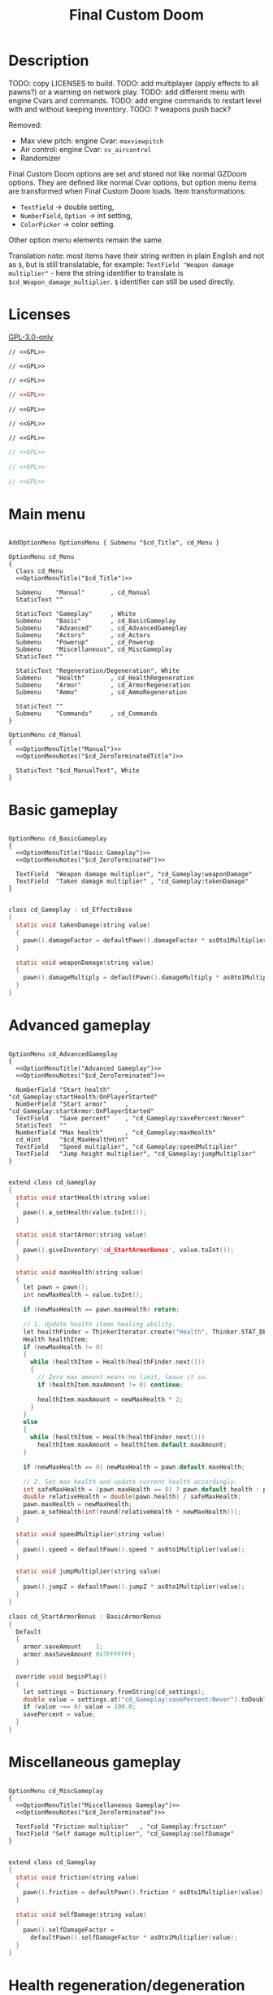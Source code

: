 # SPDX-FileCopyrightText: © 2025 Alexander Kromm <mmaulwurff@gmail.com>
# SPDX-License-Identifier: GPL-3.0-only
:properties:
:header-args: :comments no :mkdirp yes :noweb yes :results none
:end:
#+startup: content

#+title: Final Custom Doom

* Description

TODO: copy LICENSES to build.
TODO: add multiplayer (apply effects to all pawns?) or a warning on network play.
TODO: add different menu with engine Cvars and commands.
TODO: add engine commands to restart level with and without keeping inventory.
TODO: ? weapons push back?

Removed:
- Max view pitch: engine Cvar: ~maxviewpitch~
- Air control: engine Cvar: ~sv_aircontrol~
- Randomizer

Final Custom Doom options are set and stored not like normal GZDoom options. They are defined like normal Cvar options, but option menu items are transformed when Final Custom Doom loads. Item transformations:
- ~TextField~ -> double setting,
- ~NumberField~, ~Option~ -> int setting,
- ~ColorPicker~ -> color setting.

Other option menu elements remain the same.

Translation note: most items have their string written in plain English and not as ~$~, but is still translatable, for example: ~TextField "Weapon damage multiplier"~ - here the string identifier to translate is ~$cd_Weapon_damage_multiplier~. ~$~ identifier can still be used directly.

* Licenses

[[file:../LICENSES/GPL-3.0-only.txt][GPL-3.0-only]]
#+name: GPL
#+begin_src txt :exports none
SPDX-FileCopyrightText: © 2025 Alexander Kromm <mmaulwurff@gmail.com>
SPDX-License-Identifier: GPL-3.0-only
#+end_src

#+begin_src prog :tangle ../build/FinalCustomDoom/menudef.txt
// <<GPL>>
#+end_src
#+begin_src prog :tangle ../build/FinalCustomDoom/cvarinfo.txt
// <<GPL>>
#+end_src
#+begin_src prog :tangle ../build/FinalCustomDoom/keyconf.txt
// <<GPL>>
#+end_src
#+begin_src ini :tangle ../build/FinalCustomDoom/language.txt
// <<GPL>>
#+end_src
#+begin_src prog :tangle ../build/FinalCustomDoom/mapinfo.txt
// <<GPL>>
#+end_src
#+begin_src prog :tangle ../build/FinalCustomDoom/sndinfo.txt
// <<GPL>>
#+end_src
#+begin_src prog :tangle ../build/FinalCustomDoom/textcolor.txt
// <<GPL>>
#+end_src
#+begin_src c :tangle ../build/FinalCustomDoom/zscript.zs
// <<GPL>>
#+end_src
#+begin_src c :tangle ../build/FinalCustomDoom/zscript/cd_EventHandler.zs
// <<GPL>>
#+end_src
#+begin_src c :tangle ../build/FinalCustomDoom/zscript/cd_Effects.zs
// <<GPL>>
#+end_src

* Main menu

#+begin_src prog :tangle ../build/FinalCustomDoom/menudef.txt

AddOptionMenu OptionsMenu { Submenu "$cd_Title", cd_Menu }

OptionMenu cd_Menu
{
  Class cd_Menu
  <<OptionMenuTitle("$cd_Title")>>

  Submenu    "Manual"       , cd_Manual
  StaticText ""

  StaticText "Gameplay"     , White
  Submenu    "Basic"        , cd_BasicGameplay
  Submenu    "Advanced"     , cd_AdvancedGameplay
  Submenu    "Actors"       , cd_Actors
  Submenu    "Powerup"      , cd_Powerup
  Submenu    "Miscellaneous", cd_MiscGameplay
  StaticText ""

  StaticText "Regeneration/Degeneration", White
  Submenu    "Health"       , cd_HealthRegeneration
  Submenu    "Armor"        , cd_ArmorRegeneration
  Submenu    "Ammo"         , cd_AmmoRegeneration

  StaticText ""
  Submenu    "Commands"     , cd_Commands
}

OptionMenu cd_Manual
{
  <<OptionMenuTitle("Manual")>>
  <<OptionMenuNotes("$cd_ZeroTerminatedTitle")>>

  StaticText "$cd_ManualText", White
}
#+end_src

* Basic gameplay

#+begin_src prog :tangle ../build/FinalCustomDoom/menudef.txt

OptionMenu cd_BasicGameplay
{
  <<OptionMenuTitle("Basic Gameplay")>>
  <<OptionMenuNotes("$cd_ZeroTerminated")>>

  TextField  "Weapon damage multiplier", "cd_Gameplay:weaponDamage"
  TextField  "Taken damage multiplier" , "cd_Gameplay:takenDamage"
}
#+end_src
#+begin_src c :tangle ../build/FinalCustomDoom/zscript/cd_Effects.zs

class cd_Gameplay : cd_EffectsBase
{
  static void takenDamage(string value)
  {
    pawn().damageFactor = defaultPawn().damageFactor * as0to1Multiplier(value);
  }

  static void weaponDamage(string value)
  {
    pawn().damageMultiply = defaultPawn().damageMultiply * as0to1Multiplier(value);
  }
}
#+end_src

* Advanced gameplay

#+begin_src prog :tangle ../build/FinalCustomDoom/menudef.txt

OptionMenu cd_AdvancedGameplay
{
  <<OptionMenuTitle("Advanced Gameplay")>>
  <<OptionMenuNotes("$cd_ZeroTerminated")>>

  NumberField "Start health"    , "cd_Gameplay:startHealth:OnPlayerStarted"
  NumberField "Start armor"     , "cd_Gameplay:startArmor:OnPlayerStarted"
  TextField   "Save percent"    , "cd_Gameplay:savePercent:Never"
  StaticText  ""
  NumberField "Max health"      , "cd_Gameplay:maxHealth"
  cd_Hint     "$cd_MaxHealthHint"
  TextField   "Speed multiplier", "cd_Gameplay:speedMultiplier"
  TextField   "Jump height multiplier", "cd_Gameplay:jumpMultiplier"
}
#+end_src
#+begin_src c :tangle ../build/FinalCustomDoom/zscript/cd_Effects.zs

extend class cd_Gameplay
{
  static void startHealth(string value)
  {
    pawn().a_setHealth(value.toInt());
  }

  static void startArmor(string value)
  {
    pawn().giveInventory('cd_StartArmorBonus', value.toInt());
  }

  static void maxHealth(string value)
  {
    let pawn = pawn();
    int newMaxHealth = value.toInt();

    if (newMaxHealth == pawn.maxHealth) return;

    // 1. Update health items healing ability.
    let healthFinder = ThinkerIterator.create("Health", Thinker.STAT_DEFAULT);
    Health healthItem;
    if (newMaxHealth != 0)
    {
      while (healthItem = Health(healthFinder.next()))
      {
        // Zero max amount means no limit, leave it so.
        if (healthItem.maxAmount != 0) continue;

        healthItem.maxAmount = newMaxHealth * 2;
      }
    }
    else
    {
      while (healthItem = Health(healthFinder.next()))
        healthItem.maxAmount = healthItem.default.maxAmount;
    }

    if (newMaxHealth == 0) newMaxHealth = pawn.default.maxHealth;

    // 2. Set max health and update current health accordingly.
    int safeMaxHealth = (pawn.maxHealth == 0) ? pawn.default.health : pawn.maxHealth;
    double relativeHealth = double(pawn.health) / safeMaxHealth;
    pawn.maxHealth = newMaxHealth;
    pawn.a_setHealth(int(round(relativeHealth * newMaxHealth)));
  }

  static void speedMultiplier(string value)
  {
    pawn().speed = defaultPawn().speed * as0to1Multiplier(value);
  }

  static void jumpMultiplier(string value)
  {
    pawn().jumpZ = defaultPawn().jumpZ * as0to1Multiplier(value);
  }
}

class cd_StartArmorBonus : BasicArmorBonus
{
  Default
  {
    armor.saveAmount    1;
    armor.maxSaveAmount 0x7FFFFFFF;
  }

  override void beginPlay()
  {
    let settings = Dictionary.fromString(cd_settings);
    double value = settings.at("cd_Gameplay:savePercent:Never").toDouble();
    if (value ~== 0) value = 100.0;
    savePercent = value;
  }
}
#+end_src

* Miscellaneous gameplay

#+begin_src prog :tangle ../build/FinalCustomDoom/menudef.txt

OptionMenu cd_MiscGameplay
{
  <<OptionMenuTitle("Miscellaneous Gameplay")>>
  <<OptionMenuNotes("$cd_ZeroTerminated")>>

  TextField "Friction multiplier"   , "cd_Gameplay:friction"
  TextField "Self damage multiplier", "cd_Gameplay:selfDamage"
}
#+end_src
#+begin_src c :tangle ../build/FinalCustomDoom/zscript/cd_Effects.zs

extend class cd_Gameplay
{
  static void friction(string value)
  {
    pawn().friction = defaultPawn().friction * as0to1Multiplier(value);
  }

  static void selfDamage(string value)
  {
    pawn().selfDamageFactor =
      defaultPawn().selfDamageFactor * as0to1Multiplier(value);
  }
}
#+end_src

* Health regeneration/degeneration

#+begin_src prog :tangle ../build/FinalCustomDoom/menudef.txt

OptionMenu cd_HealthRegeneration
{
  <<OptionMenuTitle("Health Regeneration")>>

  NumberField "Amount", "cd_HealthRegeneration:amount:Periodically"
  Option "Type", "cd_HealthRegeneration:type:Never", cd_RegenerationType
  NumberField "Period (seconds)", "cd_HealthRegeneration:period:Never"
  StaticText  ""
  NumberField "Min", "cd_HealthRegeneration:min:Never"
  NumberField "Max", "cd_HealthRegeneration:max:Never"
  StaticText  ""
  Textfield   "Sound effect volume"    , "cd_HealthRegeneration:sound:Never"
  TextField   "Visual effect intensity", "cd_HealthRegeneration:visual:Never"
  ColorPicker "Visual effect color"    , "cd_HealthRegeneration:color:Never"
}
#+end_src
#+begin_src c :tangle ../build/FinalCustomDoom/zscript/cd_Effects.zs

class cd_HealthRegeneration : cd_EffectsBase
{
  static void amount(string amount)
  {
    let settings = Dictionary.fromString(cd_settings);

    if (!isMyTime(settings.at("cd_HealthRegeneration:period:Never").toInt())) return;

    int type   = settings.at("cd_HealthRegeneration:type:Never").toInt();
    int min    = settings.at("cd_HealthRegeneration:min:Never").toInt();
    int max    = settings.at("cd_HealthRegeneration:max:Never").toInt();
    int old    = pawn().health;
    int target = old + amount.toInt() * (type == Regeneration ? 1 : -1);
    int new    = getNew(old, target, min, max);

    if (old == new) return;

    pawn().a_setHealth(new);

    playSound("cd_health", settings.at("cd_HealthRegeneration:sound:Never").toDouble());
    flashColor(settings.at("cd_HealthRegeneration:visual:Never").toDouble(),
               settings.at("cd_HealthRegeneration:color:Never").toInt());
  }
}
#+end_src

#+begin_src prog :tangle ../build/FinalCustomDoom/sndinfo.txt

cd_health = "sounds/540985__magnuswaker__heartbeat-dumpf-dumpf.ogg"
#+end_src

* Armor regeneration/degeneration

#+begin_src prog :tangle ../build/FinalCustomDoom/menudef.txt

OptionMenu cd_ArmorRegeneration
{
  <<OptionMenuTitle("$Armor Regeneration")>>

  NumberField "Amount", "cd_ArmorRegeneration:amount:Periodically"
  Option      "Type"  , "cd_ArmorRegeneration:type:Never", cd_RegenerationType
  NumberField "Period (seconds)", "cd_ArmorRegeneration:period:Never"
  StaticText  ""
  NumberField "Min", "cd_ArmorRegeneration:min:Never"
  NumberField "Max", "cd_ArmorRegeneration:max:Never"
  StaticText  ""
  TextField   "Sound effect volume"    , "cd_ArmorRegeneration:sound:Never"
  TextField   "Visual effect intensity", "cd_ArmorRegeneration:visual:Never"
  ColorPicker "Visual effect color"    , "cd_ArmorRegeneration:color:Never"
}
#+end_src
#+begin_src c :tangle ../build/FinalCustomDoom/zscript/cd_Effects.zs

class cd_ArmorRegeneration : cd_EffectsBase
{
  static void amount(string amount)
  {
    if (pawn().health <= 0) return;

    let settings = Dictionary.fromString(cd_settings);

    if (!isMyTime(settings.at("cd_ArmorRegeneration:period:Never").toInt())) return;

    int type   = settings.at("cd_ArmorRegeneration:type:Never").toInt();
    int min    = settings.at("cd_ArmorRegeneration:min:Never").toInt();
    int max    = settings.at("cd_ArmorRegeneration:max:Never").toInt();
    int old    = pawn().countInv('BasicArmor');
    int target = old + amount.toInt() * (type == Regeneration ? 1 : -1);
    int new    = getNew(old, target, min, max);

    if (old == new) return;

    if (type == Regeneration) pawn().giveInventory('cd_ArmorBonus', new - old);
    else pawn().takeInventory('BasicArmor', old - new);

    playSound("cd_armor", settings.at("cd_ArmorRegeneration:sound:Never").toDouble());
    flashColor(settings.at("cd_ArmorRegeneration:visual:Never").toDouble(),
               settings.at("cd_ArmorRegeneration:color:Never").toInt());
  }
}

class cd_ArmorBonus : BasicArmorBonus
{
  Default
  {
    armor.saveAmount    1;
    armor.maxSaveAmount 0x7FFFFFFF;
  }
}
#+end_src

#+begin_src prog :tangle ../build/FinalCustomDoom/sndinfo.txt

cd_armor = "sounds/778514__blondpanda__denim_and_cloth_step_foley_12.ogg"
#+end_src

* Ammo regeneration

#+begin_src prog :tangle ../build/FinalCustomDoom/menudef.txt

OptionMenu cd_AmmoRegeneration
{
  <<OptionMenuTitle("Ammo Regeneration")>>

  NumberField "Amount", "cd_AmmoRegeneration:amount:Periodically"
  NumberField "Period (seconds)", "cd_AmmoRegeneration:period:Never"
  Option "Backpack required", "cd_AmmoRegeneration:backpackRequired:Never", OnOff
  StaticText  ""
  TextField   "Sound effect volume" , "cd_AmmoRegeneration:sound:Never"
  TextField   "Visual effect intensity", "cd_AmmoRegeneration:visual:Never"
  ColorPicker "Visual effect color" , "cd_AmmoRegeneration:color:Never"
}
#+end_src

#+begin_src c :tangle ../build/FinalCustomDoom/zscript/cd_Effects.zs

class cd_AmmoRegeneration : cd_EffectsBase
{
  static void amount(string amountString)
  {
    let pawn = pawn();
    if (pawn.health <= 0) return;

    let settings = Dictionary.fromString(cd_settings);

    if (!isMyTime(settings.at("cd_AmmoRegeneration:period:Never").toInt())) return;

    bool isBackpackRequired = settings.at("cd_AmmoRegeneration:backpackRequired:Never").toInt();
    if (isBackpackRequired && !isBackpackOwned(pawn)) return;

    int amount = amountString.toInt();
    for (int i = 0; i < amount; ++i)
    {
      let aBackpack = Inventory(Actor.spawn("Backpack", replace: ALLOW_REPLACE));
      aBackpack.clearCounters();
      if (!aBackpack.CallTryPickup(pawn)) aBackpack.destroy();
    }

    playSound("cd_ammo", settings.at("cd_ArmorRegeneration:sound:Never").toDouble());
    flashColor(settings.at("cd_AmmoRegeneration:visual:Never").toDouble(),
               settings.at("cd_AmmoRegeneration:color:Never").toInt());
  }

  private static bool isBackpackOwned(PlayerPawn pawn)
  {
    return pawn.countInv("Backpack")
      || pawn.countInv("BagOfHolding")
      || pawn.countInv("AmmoSatchel");
  }
}
#+end_src
#+begin_src prog :tangle ../build/FinalCustomDoom/sndinfo.txt

cd_ammo = "sounds/730748__debsound__bullet-shell-falling-on-concrete-surface-024.ogg"
#+end_src

* Enemy

#+begin_src prog :tangle ../build/FinalCustomDoom/menudef.txt

OptionMenu cd_Actors
{
  <<OptionMenuTitle("$cd_ActorsTitle")>>
  <<OptionMenuNotes("$cd_ZeroTerminated")>>

  StaticText  "Enemies", White
  TextField   "Health multiplier", "cd_Actors:enemyHealth:OnActorSpawned"
  NumberField "Health max"       , "cd_Actors:enemyHealthMax:OnActorSpawned"
  TextField   "Speed multiplier" , "cd_Actors:enemySpeed:OnActorSpawned"
  StaticText  ""
  StaticText  "Friends", White
  TextField   "Health multiplier", "cd_Actors:friendHealth:OnActorSpawned"
  NumberField "Health max"       , "cd_Actors:friendHealthMax:OnActorSpawned"
  TextField   "Speed multiplier" , "cd_Actors:friendSpeed:OnActorSpawned"
}
#+end_src

#+begin_src c :tangle ../build/FinalCustomDoom/zscript/cd_Effects.zs

class cd_Actors : cd_EffectsBase
{
  static void enemyHealth(string multiplier)
  {
    multiplyHealthIf(
      cd_EventHandler.getLastSpawnedActor(),
      as0to1Multiplier(multiplier),
      getSetting("cd_Actors:enemyHealthMax:OnActorSpawned").toInt(),
      isEnemy);
 }

  static void enemyHealthMax(string max)
  {
    multiplyHealthIf(
      cd_EventHandler.getLastSpawnedActor(),
      as0to1Multiplier(getSetting("cd_Actors:enemyHealth:OnActorSpawned")),
      max.toInt(),
      isEnemy);
  }

  static void enemySpeed(string multiplier)
  {
    multiplySpeedIf(
      cd_EventHandler.getLastSpawnedActor(),
      as0to1Multiplier(multiplier),
      isEnemy);
  }

  static void friendHealth(string multiplier)
  {
    multiplyHealthIf(
      cd_EventHandler.getLastSpawnedActor(),
      as0to1Multiplier(multiplier),
      getSetting("cd_Actors:friendHealthMax:OnActorSpawned").toInt(),
      isFriend);
  }

  static void friendHealthMax(string max)
  {
    multiplyHealthIf(
      cd_EventHandler.getLastSpawnedActor(),
      as0to1Multiplier(getSetting("cd_Actors:friendHealth:OnActorSpawned")),
      max.toInt(),
      isFriend);
  }

  static void friendSpeed(string multiplier)
  {
    multiplySpeedIf(
      cd_EventHandler.getLastSpawnedActor(),
      as0to1Multiplier(multiplier),
      isFriend);
  }

  private static void multiplyHealthIf(Actor lastSpawned,
                                       double multiplier,
                                       int max,
                                       Function<play bool(Actor)> predicate)
  {
    if (lastSpawned == NULL)
    {
      Actor anActor;
      for (let i = ThinkerIterator.create(); anActor = Actor(i.next());)
        if (predicate.call(anActor))
          multiplyHealth(anActor, multiplier, max);
    }
    else if (predicate.call(lastSpawned))
      multiplyHealth(lastSpawned, multiplier, max);
  }

  private static void multiplySpeedIf(Actor lastSpawned,
                                      double multiplier,
                                      Function<play bool(Actor)> predicate)
  {
    if (lastSpawned == NULL)
    {
      Actor anActor;
      for (let i = ThinkerIterator.create(); anActor = Actor(i.next());)
        if (predicate.call(anActor))
          multiplySpeed(anActor, multiplier);
    }
    else if (predicate.call(lastSpawned))
      multiplySpeed(lastSpawned, multiplier);
  }

  private static bool isEnemy(Actor anActor)
  {
    return anActor.bIsMonster && !anActor.bFriendly;
  }

  private static bool isFriend(Actor anActor)
  {
    return anActor.bIsMonster && anActor.bFriendly;
  }

  private static void multiplyHealth(Actor anActor, double multiplier, int max)
  {
    // For LegenDoom Lite compatibility.
    let ldlToken       = "LDLegendaryMonsterToken";
    int ldlMultiplier  = (anActor.countInv(ldlToken) > 0) ? 3 : 1;

    int defStartHealth = anActor.default.spawnHealth();
    int oldStartHealth = anActor.spawnHealth();
    int oldHealth      = anActor.health;
    let relativeHealth = double(oldHealth) / oldStartHealth;

    int newStartHealth = int(round(defStartHealth * multiplier * ldlMultiplier));
    int newHealth      = int(round(newStartHealth * relativeHealth));

    if (max != 0)
    {
      if (newHealth      > max) newHealth      = max;
      if (newStartHealth > max) newStartHealth = max;
    }

    anActor.startHealth = newStartHealth;
    anActor.a_setHealth(newHealth);
  }

  private static void multiplySpeed(Actor anActor, double multiplier)
  {
    anActor.speed = anActor.default.speed * multiplier;
  }
}
#+end_src

* Powerup

#+begin_src prog :tangle ../build/FinalCustomDoom/menudef.txt

OptionMenu cd_Powerup
{
  <<OptionMenuTitle("$cd_PowerupTitle")>>

  StaticText "Permanent", White
  Option "Buddha"             , "cd_Powerup:buddha:Periodically"           , OnOff
  Option "Damage"             , "cd_Powerup:damage:Periodically"           , OnOff
  Option "Double firing speed", "cd_Powerup:doubleFiringSpeed:Periodically", OnOff
  Option "Drain"              , "cd_Powerup:drain:Periodically"            , OnOff
  Option "Flight"             , "cd_Powerup:flight:Periodically"           , OnOff
  Option "Frightener"         , "cd_Powerup:frightener:Periodically"       , OnOff
  Option "Ghost"              , "cd_Powerup:ghost:Periodically"            , OnOff
  Option "High jump"          , "cd_Powerup:highJump:Periodically"         , OnOff
  Option "Infinite ammo"      , "cd_Powerup:infiniteAmmo:Periodically"     , OnOff
  Option "Invisibility"       , "cd_Powerup:invisibility:Periodically"     , OnOff
  Option "Invulnerability"    , "cd_Powerup:invulnerability:Periodically"  , OnOff
  Option "IronFeet"           , "cd_Powerup:ironFeet:Periodically"         , OnOff
  Option "LightAmp"           , "cd_Powerup:lightAmp:Periodically"         , OnOff
  Option "Mask"               , "cd_Powerup:mask:Periodically"             , OnOff
  Option "Minotaur"           , "cd_Powerup:minotaur:Periodically"         , OnOff
  Option "Morph"              , "cd_Powerup:morph:Periodically"            , OnOff
  Option "Protection"         , "cd_Powerup:protection:Periodically"       , OnOff
  Option "Regeneration"       , "cd_Powerup:regeneration:Periodically"     , OnOff
  Option "Scanner"            , "cd_Powerup:scanner:Periodically"          , OnOff
  Option "Shadow"             , "cd_Powerup:shadow:Periodically"           , OnOff
  Option "Speed"              , "cd_Powerup:speed:Periodically"            , OnOff
  Option "Strength"           , "cd_Powerup:strength:Periodically"         , OnOff
  Option "Targeter"           , "cd_Powerup:targeter:Periodically"         , OnOff
  Option "Time freeze"        , "cd_Powerup:timeFreeze:Periodically"       , OnOff
  Option "Torch"              , "cd_Powerup:torch:Periodically"            , OnOff
  Option "Weapon level 2"     , "cd_Powerup:weaponLevel2:Periodically"     , OnOff
}
#+end_src

#+begin_src c :tangle ../build/FinalCustomDoom/zscript/cd_Effects.zs

class cd_Powerup : cd_EffectsBase
{
  static void buddha           (string value) { prolong("PowerBuddha"           ); }
  static void damage           (string value) { prolong("PowerDamage"           ); }
  static void doubleFiringSpeed(string value) { prolong("PowerDoubleFiringSpeed"); }
  static void drain            (string value) { prolong("PowerDrain"            ); }
  static void flight           (string value) { prolong("PowerFlight"           ); }
  static void frightener       (string value) { prolong("PowerFrightener"       ); }
  static void ghost            (string value) { prolong("PowerGhost"            ); }
  static void highJump         (string value) { prolong("PowerHighJump"         ); }
  static void infiniteAmmo     (string value) { prolong("PowerInfiniteAmmo"     ); }
  static void invisibility     (string value) { prolong("PowerInvisibility"     ); }
  static void invulnerability  (string value) { prolong("PowerInvulnerable"     ); }
  static void ironFeet         (string value) { prolong("PowerIronFeet"         ); }
  static void lightAmp         (string value) { prolong("PowerLightAmp"         ); }
  static void mask             (string value) { prolong("PowerMask"             ); }
  static void minotaur         (string value) { prolongMinotaur(); }
  static void morph            (string value) { prolong("PowerMorph"            ); }
  static void protection       (string value) { prolong("PowerProtection"       ); }
  static void regeneration     (string value) { prolong("PowerRegeneration"     ); }
  static void scanner          (string value) { prolong("PowerScanner"          ); }
  static void shadow           (string value) { prolong("PowerShadow"           ); }
  static void speed            (string value) { prolong("PowerSpeed"            ); }
  static void strength         (string value) { prolong("PowerStrength"         ); }
  static void targeter         (string value) { prolong("PowerTargeter"         ); }
  static void timeFreezer      (string value) { prolong("PowerTimeFreezer"      ); }
  static void torch            (string value) { prolong("PowerTorch"            ); }
  static void weaponLevel2     (string value) { prolong("PowerWeaponLevel2"     ); }

  private static void prolong(string power)
  {
    let powerup = Powerup(pawn().findInventory(power));
    if (powerup == NULL) return;

    if (powerup.effectTics <= Inventory.BLINKTHRESHOLD + TICRATE)
      powerup.effectTics += TICRATE;
  }

  private static void prolongMinotaur()
  {
    prolong("PowerMinotaur");

    MinotaurFriend mo;
    let i = ThinkerIterator.create("MinotaurFriend");
    while ((mo = MinotaurFriend(i.next())) != NULL)
      mo.startTime = level.mapTime;
  }
}
#+end_src

* Commands

#+begin_src prog :tangle ../build/FinalCustomDoom/menudef.txt

OptionMenu cd_Commands
{
  <<OptionMenuTitle("$cd_CommandsTitle")>>

  SafeCommand "$cd_ResetOptions"  , cd_reset_to_defaults
  StaticText  ""
  SafeCommand "$cd_BackupOptions" , cd_backup_options
  SafeCommand "$cd_RestoreOptions", cd_restore_options
}
#+end_src

#+begin_src prog :tangle ../build/FinalCustomDoom/keyconf.txt

Alias cd_reset_to_defaults "cd_settings \"\""

Alias cd_backup_options  "cd_settings_backup $cd_settings"
Alias cd_restore_options "cd_settings $cd_settings_backup"
#+end_src

* Implementation details

** Menus

#+begin_src prog :tangle ../build/FinalCustomDoom/menudef.txt

OptionValue cd_RegenerationType
{
  0, "$cd_Regeneration"
  1, "$cd_Degeneration"
}
#+end_src

#+begin_src prog :tangle ../build/FinalCustomDoom/textcolor.txt

CDLightBlue { #111111 #99CCFF }
#+end_src

#+name: OptionMenuTitle
#+begin_src elisp :var title = "" :exports none
(concat "StaticText \"========================================\", CDLightBlue
StaticText \"" title "\", CDLightBlue
StaticText \"========================================\", CDLightBlue
StaticText \"\"")
#+end_src

#+name: OptionMenuNotes
#+begin_src elisp :var subtitles = "" :exports none
(concat (mapconcat
         (lambda (x) (format "StaticText \"%s\", CDLightBlue\n" x))
         (split-string subtitles " " nil))
        "StaticText \"\"")
#+end_src

TODO: fix the manual.

#+begin_src ini :tangle ../build/FinalCustomDoom/language.txt

[enu default]
cd_Title = "\c[CDLightBlue]⚒\c- Final Custom Doom";
// todo: rewrite this (to "0 to 1"?).
cd_ZeroTerminated = "All modifiers are zero-terminated.";
cd_ZeroTerminatedTitle = "Zero-terminated modifiers";

cd_MaxHealthHint = "Bonus items overheal up to max + 100.";

cd_ManualText = "These modifiers have a default value of 0. They will not do\
anything until you change their values to something positive.\
\
Such are the monster modifiers, and almost all player modifiers.\
\
These options can be enabled individually by using any\
number above 0.\
\
Switching to 0 from a positive number during gameplay\
will not revert the changes done.\
\
To do that, you must set value to its default (most often 1),\
exit the menu, wait until the change is in effect, then zero-\
terminate the modifier,\
\
0 means that other mods' effects will not be overridden\
by Final Custom Doom.";

[ru]
cd_Manual = "Руководство";
cd_Weapon_damage_multiplier = "Множитель урона от оружия";
cd_Gameplay = "Игра";
#+end_src

** Project setup

#+begin_src c :tangle ../build/FinalCustomDoom/zscript.zs

version 4.14.2

#include "zscript/cd_EventHandler.zs"
#include "zscript/cd_Effects.zs"
#include "zscript/cd_Hint.zs"
#+end_src

#+begin_src txt :tangle ../build/tmp.txt
<<import-module("Hint")>>
<<copy-media()>>
#+end_src

#+name: import-module
#+begin_src elisp :var module-name = "" :exports none
(org-babel-tangle-file (format "../modules/%s.org" module-name))
(make-directory "../build/FinalCustomDoom/zscript" t)
(with-temp-file (format "../build/FinalCustomDoom/zscript/cd_%s.zs" module-name)
  (insert-file-contents (format "../build/%1$s/%1$s.zs" module-name))
  (replace-string "NAMESPACE_" "cd_")))
#+end_src

#+name: copy-media
#+begin_src elisp :exports none
(copy-directory "../media/FinalCustomDoom" "../build/FinalCustomDoom" nil t t)
#+end_src

** Menu item replacements

#+begin_src c :tangle ../build/FinalCustomDoom/zscript.zs

class cd_Menu : OptionMenu
{
  override void init(Menu parent, OptionMenuDescriptor descriptor)
  {
    replaceItems(descriptor.mItems);
    Super.init(parent, descriptor);
  }

  private void replaceItems(out Array<OptionMenuItem> items)
  {
    int itemsCount = items.size();
    for (int i = 0; i < itemsCount; ++i)
      items[i] = getReplacement(items[i]);
  }

  private OptionMenuItem getReplacement(OptionMenuItem item)
  {
    let itemClass = item.getClass();

    if (itemClass == 'OptionMenuItemTextField')
      return new("cd_DoubleField").init(item.mLabel, item.getAction());

    if (itemClass == 'OptionMenuItemNumberField')
      return new("cd_IntField").init(item.mLabel, item.getAction());

    if (itemClass == 'OptionMenuItemColorPicker')
      return new("cd_ColorPicker").init(item.mLabel, item.getAction());

    if (itemClass == 'OptionMenuItemOption')
    {
      let option = OptionMenuItemOption(item);
      return new("cd_Option").init(item.mLabel, item.getAction(), option.mValues);
    }

    if (itemClass == 'OptionMenuItemStaticText')
    {
      let text = OptionMenuItemStaticText(item);
      return new("cd_Text").initDirect(item.mLabel, text.mColor);
    }

    if (itemClass == 'OptionMenuItemSubmenu')
    {
      let descriptor = MenuDescriptor.getDescriptor(item.getAction());
      replaceItems(OptionMenuDescriptor(descriptor).mItems);

      return new("cd_Submenu").init(item.mLabel, item.getAction());
    }

    return item;
  }
}

mixin class cd_SettingItem
{
  string mTag;

  private string getSetting() const
  {
    return Dictionary.fromString(cd_settings).at(mTag);
  }

  private void setSetting(string value)
  {
    let settings = Dictionary.fromString(cd_settings);
    string oldValue = settings.at(mTag);

    double doubleValue = value.toDouble();
    if (doubleValue ~== oldValue.toDouble()) return;
    if (doubleValue < 0) return;

    if (doubleValue ~== 0)
      settings.remove(mTag);
    else
      settings.insert(mTag, value);

    Cvar.getCvar('cd_settings', players[consolePlayer]).setString(settings.toString());

    let [_1, _2, _3, when] = cd_EventHandler.parseEffect(mTag);
    if (when == cd_EventHandler.Immediately || when == cd_EventHandler.OnActorSpawned)
      EventHandler.sendNetworkEvent(string.format("%s:%s", mTag, value));
  }
}

mixin class cd_DirectlyTranslatable
{
  string mRawLabel;
  string mLabelId;

  void initializeTranslation(string rawLabel)
  {
    mRawLabel = rawLabel;

    string labelWithUnderscores = mRawLabel;
    labelWithUnderscores.replace(" ", "_");
    mLabelId = "cd_" .. labelWithUnderscores;
  }

  string getLocalizedLabel()
  {
    string localizedLabel = StringTable.localize(mLabelId, false);
    bool localizationFound = localizedLabel != mLabelId;

    return localizationFound ? localizedLabel : mRawLabel;
  }
}

class cd_NumberField : OptionMenuItemTextField
{
  mixin cd_SettingItem;
  mixin cd_DirectlyTranslatable;
  string mFormat;

  OptionMenuItem init(string label, Name command, int decimalPlaces)
  {
    mTag = command;
    mFormat = string.format("%%.%df", decimalPlaces);
    initializeTranslation(label);

    return Super.init(label, '');
  }

  override int draw(OptionMenuDescriptor desc, int y, int indent, bool selected)
  {
    mLabel = getLocalizedLabel();
    return Super.draw(desc, y, indent, selected);
  }

  override bool, string getString(int i)
  {
    if (i != 0) return false, "";

    return true, string.format(mFormat, getSetting().toDouble());
  }

  override bool setString(int i, string aString)
  {
    if (i != 0) return false;

    setSetting(string.format(mFormat, aString.toDouble()));
    return true;
  }

  override string represent()
  {
    return mEnter ? Super.represent()
                  : string.format(mFormat, getSetting().toDouble());
  }
}

class cd_DoubleField : cd_NumberField
{
  OptionMenuItem init(string label, Name command)
  {
    return Super.init(label, command, 2);
  }
}

class cd_IntField : cd_NumberField
{
  OptionMenuItem init(string label, Name command)
  {
    return Super.init(label, command, 0);
  }
}

class cd_Option : OptionMenuItemOptionBase
{
  mixin cd_SettingItem;

  OptionMenuItem init(string label, Name command, Name values)
  {
    mTag = command;
    Super.init(label, '', values, NULL, 0);
    return self;
  }

  override int getSelection()
  {
    int valuesCount = OptionValues.getCount(mValues);
    if (valuesCount <= 0) return -1;

    if (OptionValues.getTextValue(mValues, 0).length() == 0)
    {
      double value = getSetting().toDouble();
      for(int i = 0; i < valuesCount; ++i)
      {
        if (value ~== OptionValues.getValue(mValues, i)) return i;
      }
    }
    else
    {
      string value = getSetting();
      for(int i = 0; i < valuesCount; ++i)
      {
        if (value ~== OptionValues.getTextValue(mValues, i)) return i;
      }
    }

    return -1;
  }

  override void setSelection(int selection)
  {
    if (OptionValues.getCount(mValues) <= 0) return;

    if (OptionValues.getTextValue(mValues, 0).length() == 0)
      setSetting(string.format("%f", OptionValues.getValue(mValues, selection)));
    else
      setSetting(OptionValues.getTextValue(mValues, selection));
  }
}

// Uses a proxy Cvar as a hack just to reuse ColorPickerMenu code.
class cd_ColorPicker : OptionMenuItemColorPicker
{
  mixin cd_SettingItem;
  const CPF_RESET = 0x20001;

  OptionMenuItem init(string label, Name command)
  {
    mTag = command;
    return Super.init(label, 'cd_proxy_color');
  }

  override int draw(OptionMenuDescriptor desc, int y, int indent, bool selected)
  {
    drawLabel(indent, y, selected ? OptionMenuSettings.mFontColorSelection
                                  : OptionMenuSettings.mFontColor, isGrayed());

    int box_x = indent + cursorSpace();
    int box_y = y + CleanYfac_1;
    Screen.clear(box_x,
                 box_y,
                 box_x + CleanXfac_1 * 32,
                 box_y + CleanYfac_1 * OptionMenuSettings.mLinespacing,
                 getSetting().toInt() | 0xff000000);

    return indent;
  }

  override bool setValue(int i, int v)
  {
    if (i != CPF_RESET) return false;

    setSetting("");
    return true;
  }

  override bool activate()
  {
    Menu.menuSound("menu/choose");

    mCvar.setInt(getSetting().toInt());

    let desc = OptionMenuDescriptor(MenuDescriptor.getDescriptor('ColorPickerMenu'));
    let picker = new("cd_ColorPickerMenu");
    picker.mTag = mTag;
    picker.init(Menu.getCurrentMenu(), mLabel, desc, mCvar);
    picker.activateMenu();
    return true;
  }
}

// Uses a proxy Cvar as a hack just to reuse ColorPickerMenu code.
class cd_ColorPickerMenu : ColorPickerMenu
{
  mixin cd_SettingItem;

  override void onDestroy()
  {
    Super.onDestroy();
    setSetting(string.format("%d", Color(int(mRed), int(mGreen), int(mBlue))));
    mCvar.setInt(0);
  }
}

class cd_Submenu : OptionMenuItemSubmenu
{
  mixin cd_DirectlyTranslatable;

  OptionMenuItemSubmenu init(String label, Name command)
  {
    initializeTranslation(label);
    return Super.init(label, command);
  }

  override int draw(OptionMenuDescriptor desc, int y, int indent, bool selected)
  {
    mLabel = getLocalizedLabel();
    return Super.draw(desc, y, indent, selected);
  }
}

class cd_Text : OptionMenuItemStaticText
{
  mixin cd_DirectlyTranslatable;

  OptionMenuItemStaticText initDirect(String label, int cr)
  {
    initializeTranslation(label);
    return Super.initDirect(label, cr);
  }

  override int draw(OptionMenuDescriptor desc, int y, int indent, bool selected)
  {
    mLabel = getLocalizedLabel();
    return Super.draw(desc, y, indent, selected);
  }
}
#+end_src

#+begin_src prog :tangle ../build/FinalCustomDoom/cvarinfo.txt

server string cd_settings;
server string cd_settings_backup;

user color cd_proxy_color;
#+end_src

** Event handler

#+begin_src prog :tangle ../build/FinalCustomDoom/mapinfo.txt

GameInfo { EventHandlers = "cd_EventHandler" }
#+end_src

#+begin_src c :tangle ../build/FinalCustomDoom/zscript/cd_EventHandler.zs

class cd_EventHandler : StaticEventHandler
{
  enum EffecTime
  {
    Immediately,
    OnPlayerStarted,
    OnActorSpawned,
    Periodically,
    Never,
  }

  private clearscope static int toEffectTime(string effectTime)
  {
    if (effectTime ~== "OnPlayerStarted") return OnPlayerStarted;
    if (effectTime ~== "OnActorSpawned")  return OnActorSpawned;
    if (effectTime ~== "Periodically")    return Periodically;
    if (effectTime ~== "Never")           return Never;

    return Immediately;
  }

  // Returns class name, function name, value as a string, effect time.
  // Effect string examples:
  // cd_ExampleClass:exampleFunction:onPlayerStarted:3.5
  // cd_ExampleClass:exampleFunction:3.5
  // cd_ExampleClass:exampleFunction:onPlayerStarted
  static clearscope string, string, string, int parseEffect(string input)
  {
    Array<string> parts;
    input.split(parts, ":");

    switch (parts.size())
    {
      case 0:
      case 1: throwAbortException("no class and function in effect description");
      case 2: return parts[0], parts[1], "", Immediately;
      case 3: return parts[0], parts[1], parts[2], toEffectTime(parts[2]);
      case 4: return parts[0], parts[1], parts[3], toEffectTime(parts[2]);
      default: throwAbortException("too much parts: %s", input);
    }

    return "", "", "", Immediately;
  }

  private static void callByName(string className, string functionName, string value)
  {
    class<Object> aClass = className;
    if (aClass == NULL)
      throwAbortException("class %s not found", className);

    let aFunction = (Function<play void(string)>)(findFunction(aClass, functionName));
    if (aFunction == NULL)
      throwAbortException("function %s.%s not found", className, functionName);

    aFunction.call(value);
  }

  override void networkProcess(ConsoleEvent event)
  {
    if (event.name.left(3) != "cd_") return;

    let [className, functionName, value, when] = parseEffect(event.name);
    callByName(className, functionName, value);
  }

  private void applyEffects(int effectTime)
  {
    let settings = Dictionary.fromString(cd_settings);
    for (let i = DictionaryIterator.create(settings); i.next();)
    {
      let [className, functionName, _, when] = parseEffect(i.key());
      if (when == effectTime)
        callByName(className, functionName, i.value());
    }
  }

  override void playerEntered(PlayerEvent event)
  {
    PlayerPawn player = players[event.playerNumber].mo;

    bool isOldGame = (player.findInventory('cd_OldGameMarker') != NULL);
    if (isOldGame) return;

    player.giveInventoryType('cd_OldGameMarker');

    applyEffects(OnPlayerStarted);
    applyEffects(Immediately);
  }

  private Actor mLastSpawnedActor;

  static Actor getLastSpawnedActor()
  {
    return cd_EventHandler(find('cd_EventHandler')).mLastSpawnedActor;
  }

  override void worldThingSpawned(WorldEvent event)
  {
    if (event.thing == NULL) return;

    mLastSpawnedActor = event.thing;
    applyEffects(OnActorSpawned);
    mLastSpawnedActor = NULL;
  }

  override void worldTick()
  {
    // TODO: stagger periodic events.
    if (level.totalTime % TICRATE != 0) return;

    applyEffects(Periodically);
  }
}

class cd_OldGameMarker : Inventory
{
  Default
  {
    inventory.maxAmount 1;
    +inventory.untossable;
  }
}
#+end_src

** Effects base

#+begin_src c :tangle ../build/FinalCustomDoom/zscript/cd_Effects.zs

class cd_EffectsBase play
{
  enum GenerationType
  {
    Regeneration,
    Degeneration
  }

  const BLEND_DURATION = TICRATE / 2;

  protected static PlayerPawn pawn()
  {
    return players[consolePlayer].mo;
  }

  protected static readonly<PlayerPawn> defaultPawn()
  {
    return getDefaultByType(pawn().getClass());
  }

  // 0 to 1 multipliers: 0.0 acts as 1.0, both meaning it effectively does nothing.
  protected static double as0to1Multiplier(string stringValue)
  {
    double value = stringValue.toDouble();
    return (value ~== 0.0) ? 1.0 : value;
  }

  protected static bool isMyTime(int period)
  {
    return (period != 0) && ((level.totalTime / TICRATE) % period == 0);
  }

  protected static void playSound(string sound, double volume)
  {
    if (volume != 0.0) pawn().a_startSound(sound, CHAN_AUTO, 0, volume);
  }

  protected static void flashColor(double intensity, int aColor)
  {
    if (intensity != 0.0) pawn().a_setBlend(aColor, intensity, BLEND_DURATION);
  }

  protected static int getNew(int old, int target, int min, int max)
  {
    if (min == 0) min = 1;
    if (max == 0) max = max(old, target);
    if (!(min <= old && old <= max)) return old;

    return clamp(target, min, max);
  }

  protected static string getSetting(string setting)
  {
    return Dictionary.fromString(cd_settings).at(setting);
  }
}
#+end_src

* Run

#+begin_src elisp
(load-file "../build/TestRunner/dt-scripts.el")
(dt-run-tests '("../build/FinalCustomDoom") "wait 2; openmenu cd_menu")
#+end_src
